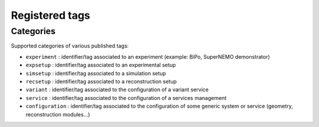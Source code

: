 ===================================
Registered tags
===================================


Categories
==========

Supported categories of various published tags:

* ``experiment`` : identifier/tag associated
  to an experiment (example: BiPo, SuperNEMO demonstrator)
* ``expsetup`` : identifier/tag associated to an experimental setup
* ``simsetup`` : identifier/tag associated to a simulation setup
* ``recsetup`` : identifier/tag associated to a reconstruction setup
* ``variant`` : identifier/tag associated to the configuration of a variant service
* ``service`` : identifier/tag associated to the configuration of a services management
* ``configuration`` : identifier/tag associated to the configuration of some generic system or service (geometry, reconstruction modules...)
